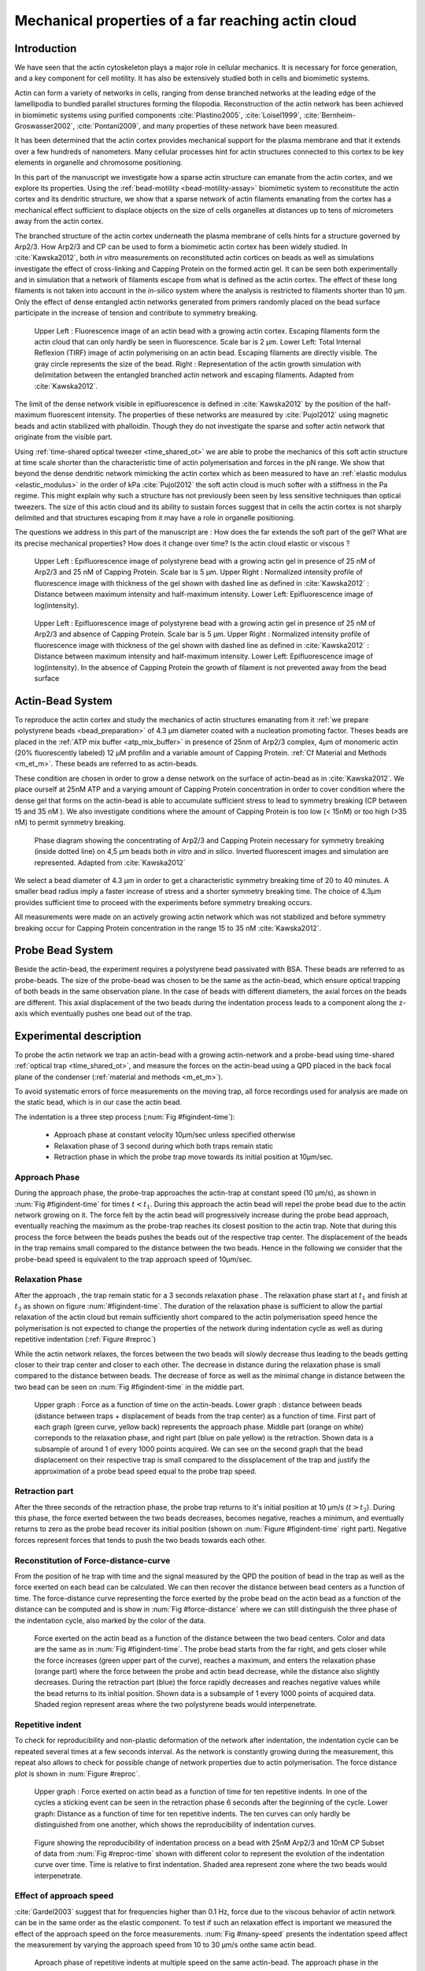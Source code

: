 .. Actin Cloud:

Mechanical properties of a far reaching actin cloud
###################################################
.. 1

Introduction 
*************
.. 2

We have seen that the actin cytoskeleton plays a major role in
cellular mechanics. It is necessary for force generation, and a
key component for cell motility. It has also be extensively studied both in
cells and biomimetic systems. 

Actin can form a variety of networks in cells, ranging from dense branched
networks at the leading edge of the lamellipodia to bundled parallel structures
forming the filopodia.  Reconstruction of the actin network has been achieved in
biomimetic systems using purified components :cite:`Plastino2005`,
:cite:`Loisel1999`, :cite:`Bernheim-Groswasser2002`,  :cite:`Pontani2009`, and
many properties of these network have been measured.

It has been determined that the actin cortex provides mechanical support for the
plasma membrane and that it extends over a few hundreds of nanometers. Many
cellular processes hint for actin structures connected to this cortex to be
key elements in organelle and chromosome positioning. 

In this part of the manuscript we investigate how a sparse actin structure can
emanate from the actin cortex, and we explore its properties. Using the
:ref:`bead-motility <bead-motility-assay>` biomimetic system to reconstitute
the actin cortex and its dendritic structure, we show that a sparse network of
actin filaments emanating from the cortex has a mechanical effect sufficient to
displace objects on the size of cells organelles at distances up to tens of micrometers
away from the actin cortex.

The branched structure of the actin cortex underneath the plasma membrane of
cells hints for a structure governed by Arp2/3. How Arp2/3 and CP can be used
to form a biomimetic actin cortex has been widely studied. In
:cite:`Kawska2012`, both `in vitro` measurements on reconstituted actin cortices
on beads as well as simulations investigate the effect of cross-linking and
Capping Protein on the formed actin gel. It can be seen both experimentally and in
simulation that a network of filaments escape from what is defined as the actin
cortex. The effect of these long filaments is not taken into account in the
`in-silico` system where the analysis is restricted to filaments shorter than 10
µm. Only the effect of dense entangled actin networks generated from primers
randomly placed  on the bead surface participate in the increase of tension and
contribute to symmetry breaking.

.. figure:: /figs/Bead-tirf-fluo-sim.png
    :width: 70%

    Upper Left : Fluorescence image of an actin bead with a growing actin
    cortex. Escaping filaments form the actin cloud that can only hardly  be
    seen in fluorescence. Scale bar is 2 µm. Lower Left: Total Internal Reflexion (TIRF) image
    of actin polymerising on an actin bead. Escaping filaments are directly
    visible. The gray circle represents the size of the bead.  Right :
    Representation of the actin growth simulation with delimitation between the
    entangled branched actin network and escaping filaments.  Adapted from
    :cite:`Kawska2012`.


The limit of the dense network visible in epifluorescence is defined in
:cite:`Kawska2012` by the position of the half-maximum fluorescent intensity.
The properties of these networks are measured by :cite:`Pujol2012` using
magnetic beads and actin stabilized with phalloidin. Though they do not
investigate the sparse and softer actin network that originate from the visible
part.


Using :ref:`time-shared optical tweezer <time_shared_ot>` we are able to probe
the mechanics of this soft actin structure at time scale shorter than the
characteristic time of actin polymerisation and forces in the pN range. We show
that beyond the dense dendritic network mimicking the actin cortex which as
been measured to have an :ref:`elastic modulus <elastic_modulus>` in the order of
kPa :cite:`Pujol2012` the soft actin cloud is much softer with
a stiffness in the Pa regime.  This might explain why such a
structure has not previously been seen by less sensitive techniques than optical
tweezers. The size of this actin cloud and its ability to sustain forces
suggest that in cells the actin cortex is not sharply delimited and that
structures escaping from it may have a role in organelle positioning.


The questions we address in this part of the manuscript are :  How does the far
extends the soft part of the gel? What are its precise mechanical properties?  How does it change
over time?  Is the actin cloud elastic or viscous ?


.. figure:: /figs/intensity_profile_25nM_Arp_20nM_CP_09min.pdf
    :width: 100%

    Upper Left : Epifluorescence image of polystyrene bead with a growing actin
    gel in presence of 25 nM of Arp2/3 and 25 nM of Capping Protein. Scale bar
    is 5 µm.  Upper Right : Normalized intensity profile of fluorescence image
    with thickness of the gel shown with dashed line as defined in
    :cite:`Kawska2012` : Distance between maximum intensity and half-maximum
    intensity.  Lower Left: Epifluorescence image of log(intensity).

.. figure:: /figs/intensity_profile_25nM_Arp_0nM_CP_30min.pdf
    :width: 100%

    Upper Left : Epifluorescence image of polystyrene bead with a growing actin
    gel in presence of 25 nM of Arp2/3 and absence of Capping Protein. Scale bar
    is 5 µm.  Upper Right : Normalized intensity profile of fluorescence image
    with thickness of the gel shown with dashed line as defined in
    :cite:`Kawska2012` : Distance between maximum intensity and half-maximum
    intensity.  Lower Left: Epifluorescence image of log(intensity). In the
    absence of Capping Protein the growth of filament is not prevented away
    from the bead surface

.. todo: scheme of experimental setup.

Actin-Bead System
*****************
.. 2

To reproduce the actin cortex and study the mechanics of actin structures
emanating from it :ref:`we prepare polystyrene beads <bead_preparation>` of 4.3
µm diameter coated with a nucleation promoting factor. Theses beads are placed
in the :ref:`ATP mix buffer <atp_mix_buffer>` in presence of 25nm of Arp2/3
complex, 4µm of monomeric actin (20% fluorescently labeled) 12 µM profilin and
a variable amount of Capping Protein. :ref:`Cf Material and Methods <m_et_m>`.
These beads are referred to as actin-beads.

These condition are chosen in order to grow a dense network on the surface of
actin-bead as in :cite:`Kawska2012`. We place ourself at 25nM ATP and a varying
amount of Capping Protein concentration in order to cover condition where the
dense gel that forms on the actin-bead is able to accumulate sufficient stress
to lead to symmetry breaking (CP between 15  and 35 nM ). We also investigate
conditions where the amount of Capping Protein is too low (< 15nM) or too high
(>35 nM) to permit symmetry breaking.

.. figure:: /figs/kawska-phase-diagram.png
    :width: 90%

    Phase diagram showing the concentrating of Arp2/3 and Capping Protein
    necessary for symmetry breaking (inside dotted line) on 4,5 µm beads both
    `in vitro` and `in silico`. Inverted fluorescent images and simulation
    are represented. Adapted from :cite:`Kawska2012`



We select a bead diameter of 4.3 µm in order to get a characteristic symmetry
breaking time of 20 to 40 minutes.
A smaller bead radius imply a
faster increase of stress and a shorter symmetry breaking time. 
The choice of 4.3µm provides sufficient time to proceed with the
experiments before symmetry breaking occurs. 

All measurements were made on an actively growing actin network which
was not stabilized and before symmetry breaking
occur for Capping Protein concentration in the range 15 to 35 nM :cite:`Kawska2012`.

Probe Bead System
*****************
.. 2

Beside the actin-bead, the experiment requires a polystyrene bead passivated
with BSA. These beads are referred to as probe-beads.  The size of the
probe-bead was chosen to be the same as the actin-bead, which ensure optical
trapping of both beads in the same observation plane. In the case of beads with
different diameters, the axial forces on the beads are different. This axial
displacement of the two beads during the indentation process leads to a
component along the z-axis which  eventually pushes one bead out of the trap.




Experimental description
************************
.. 2

To probe the actin network we trap an actin-bead with a growing actin-network
and a probe-bead using time-shared :ref:`optical trap <time_shared_ot>`,  and
measure the forces on the actin-bead using a QPD placed in the back focal plane of
the condenser (:ref:`material and methods <m_et_m>`).

To avoid systematic errors of force measurements on the moving trap, all force
recordings used for analysis are made on the static bead, which is in our case the actin bead.


The indentation is a three step process (:num:`Fig #figindent-time`):

    - Approach phase at constant velocity 10µm/sec unless specified otherwise
    - Relaxation phase of 3 second during which both traps remain static
    - Retraction phase in which the probe trap move towards its initial position at 10µm/sec.


Approach Phase
==============
.. 3
 
During the approach phase, the probe-trap approaches the actin-trap at constant speed (10 µm/s), as shown in
:num:`Fig #figindent-time` for times :math:`t < t_1`. During this approach the actin bead
will repel the probe bead due to the actin network growing on it. The force felt
by the actin bead will progressively increase during the probe bead approach,
eventually reaching the maximum as the probe-trap reaches its closest position
to the actin trap. Note that during this process 
the force between the beads pushes  the beads out of the respective trap center. 
The displacement of the beads in the trap remains small compared to the
distance between the two beads. Hence in the following we consider that the probe-bead speed is equivalent to the trap approach speed of 10µm/sec.


Relaxation Phase
================
.. 3

After the approach , the trap remain static for a 3 seconds relaxation phase 
. The relaxation phase start at :math:`t_1` and
finish at :math:`t_3` as shown on figure :num:`#figindent-time`. The duration of the relaxation phase is sufficient to allow the partial
relaxation of the actin cloud  but remain sufficiently short compared to
the actin polymerisation speed hence the polymerisation is not expected to 
change the properties of the network during indentation cycle as well as
during repetitive indentation (:ref:`Figure #reproc`)

While the actin network relaxes, the forces between the two beads will slowly
decrease thus leading to the beads getting closer to their trap center and
closer to each other. The decrease in distance during the relaxation phase is
small compared to the distance between beads. The decrease of force as well as
the minimal change in distance between the two bead can be seen on :num:`Fig #figindent-time`
in the middle part.

.. _figindent-time:

.. figure:: /figs/force_time.png
    :width: 90%
    
    Upper graph : Force as a function of time on the actin-beads.  Lower graph
    : distance between beads (distance between traps + displacement of beads
    from the trap center) as a function of time. First part of each graph
    (green curve, yellow back) represents the approach phase. Middle part
    (orange on white) correponds to the relaxation phase, and right part (blue on pale
    yellow) is the retraction.  Shown data is a subsample of around 1 of every
    1000 points acquired. We can see on the second graph that the bead
    displacement on their respective trap is small compared to the
    dissplacement of the trap and justify the approximation of a probe bead
    speed equal to the probe trap speed.


Retraction part
===============
.. 3


After the three seconds of the retraction phase, the probe trap returns to it's
initial position at 10 µm/s (:math:`t > t_2`). During this phase, the force
exerted between the two beads decreases, becomes negative, reaches a minimum, and
eventually returns to zero as the probe bead recover its initial
position (shown on :num:`Figure #figindent-time` right part). Negative forces
represent forces that tends to push the two beads towards each other.


Reconstitution of Force-distance-curve
======================================
.. 3

From the position of he trap with time and the signal measured by the QPD the
position of bead in the trap as well as the force exerted on each bead can be
calculated. We can then recover the distance between bead centers as a function
of time.  The force-distance curve representing the force exerted by the
probe bead on the actin bead as a function of the distance can be computed and is
show in :num:`Fig #force-distance` where we can still distinguish the three
phase of the indentation cycle, also marked by the color of the data. 



.. _force-distance:
.. figure:: /figs/force-distance.png
    :width: 100%

    Force exerted on the actin bead as a function of the distance between the
    two bead centers. Color and data are the same as in :num:`Fig #figindent-time`. 
    The probe bead starts from the far right, and gets closer
    while the force increases (green upper part of the curve), reaches a
    maximum, and enters the relaxation phase (orange part) where the force
    between the probe and actin bead decrease, while the distance  also
    slightly decreases. During the retraction part (blue) the force rapidly
    decreases and  reaches negative values while the bead returns to its initial
    position. Shown data is a subsample of 1 every 1000 points of acquired
    data. Shaded region represent areas where the two polystyrene beads would
    interpenetrate.


Repetitive indent
=================
.. 3

To check for reproducibility and non-plastic deformation of the network after
indentation, the indentation cycle can be repeated several times at a few seconds
interval. As the network is constantly growing during the measurement, this
repeat also allows to check for possible change of network properties due to actin
polymerisation. The force distance plot is shown in :num:`Figure #reproc`.


.. _reproc-time:
.. figure:: /figs/reproc-time.png
    :width: 100%

    Upper graph : Force exerted on actin bead as a function of time for ten
    repetitive indents. In one of the cycles a sticking event can be seen in the
    retraction phase 6 seconds after the beginning of the cycle. Lower graph:
    Distance as a function of time for  ten repetitive indents. The ten curves
    can only hardly be distinguished from one another, which shows the
    reproducibility of indentation curves.


.. _reproc:
.. figure:: /figs/reproc.png
    :width: 80%

    Figure showing the reproducibility of indentation process on a bead with
    25nM Arp2/3 and 10nM CP Subset of data from :num:`Fig #reproc-time` shown
    with different color to represent the evolution of the indentation curve
    over time.  Time is relative to first indentation. Shaded area represent
    zone where the two beads would interpenetrate.

Effect of approach speed
========================
.. 3

:cite:`Gardel2003` suggest that for frequencies higher than 0.1 Hz, force due to
the viscous behavior  of actin network can be in the same order as the elastic
component. To test if such an relaxation effect is important we measured the effect of the
approach speed on the force measurements. :num:`Fig #many-speed` presents the
indentation speed affect the measurement by varying the approach speed from 10
to 30 µm/s onthe same actin bead.


.. _many-speed:

.. figure:: /figs/many_speed.png
    :width: 80%

    Aproach phase of repetitive indents at multiple speed on the same actin-bead. 
    The approach phase in the differents conditions are simillar, hinting for a 
    negligible effect of the viscosity  in the actin cloud at the speed considered.



Experimental observations
*************************
.. 3

Using the bead system, we are able to reconstruct actin cortices `in vitro` and
to investigate the mechanical properties inaccessible to other microscopy
techniques like TIRF. Beyond the visible actin cortex we can detect the
presence of an actin structure that has mechanical effects starting at
distances of :math:`> 10\mu{}m`, hence far beyond the thickness of the actin cortex (~1µm). 
:num:`Figure #cloud-repelling` presents a video showing qualitatively that the actin cloud growing
on actin beads is able to repel free floating probe beads before they reach the
visible reconstituted cortex. 

.. todo:

    add the video online ?


To quantify the distance at which the probe beads are first affected by the actin-cloud
we measure the experimental noise by looking at the fluctuations of the trapped probe bead.

During the indentation we defined :math:`d_0` as the distance at which the
average force felt by the probe bead is higher than the experimental noise.
Typically the standard deviation is 2pN. 

The repartition of :math:`d_0` with the concentration of Capping Protein is
plotted in :num:`Figure #d0-violin`.

 
 
.. _cloud-repelling: 

.. figure:: /figs/cloud-repelling.png
    :width: 100%

    Chronophotography representing the displacement a trapped actin bead in a
    solution with probe bead. During this experiment, the actin bead is kept
    static in the optical trap (marked b the cross) while the stage is moved.
    Scale bar is 5 micrometers. Total movie duration is 21 seconds.


.. _d0-violin:
.. figure:: /figs/d0_violin.png
    :width: 80%

    Repartition of the bead-center distance at which the actin cloud exert a
    force higher than the noise (:math:`d_0`) on the probe bead, as a function of
    Capping Protein concentration. The shaded region represents the position of the bead surface (4.34 µm)
    and the red line represents the bead surface+1µm (upper bound for the in vitro
    reformed actin cortex measured in :cite:`Kawska2012`). We see in this graph that for symmetry breaking
    conditions (CP 10 nM and 30 nM) the distance at which the actin cloud starts to apply
    forces on the probe bead is large compare to the thickness of the actin
    cortex. The distance at which the probe bead is able to detect the presence
    of the actin cloud decreases when increasing the concentration of Capping
    Protein that restricts  actin filament growth. The condition in the absence
    of Capping Protein are a particular case as no dense actin network forms
    on the surface of the actin bead. 

Approach phase modeling
=======================
.. 3

To extract mechanical properties using the three phases of the experiement we
decided to model each part (approach, relaxation and retraction) independently.
In particular, we fit force-distance curve of the approach phase using a power
law with 3 fit parameters :math:`\alpha, \beta, \delta`:

.. math::

    F(d) = \beta \times \left(d-\delta\right)^\alpha

In which :math:`F` represent the force exerted on the probe bead, and :math:`d`
is the distance between bead centers. The powerlaw exponent :math:`\alpha` is
expected to be negative as the force decreases with the distance :math:`d`, and
characterizes how fast the force increase as the two
beads approache each other. The prefactor :math:`\beta` acts as a scaling factor of the
force. The offset parameter :math:`\delta` shifts the curve on the distance
axis. This phenomenological model has the particularity that the force on the probe bead tends to
:math:`+\infty` when the distance :math:`d` get  to :math:`\delta`. The force
is undefined for values of :math:`d< \delta`. Hence, the offset distance :math:`\delta`
practically describe the distance at which the optical trap is not able to
indent the network anymore. 

In the case of a hard sphere the value of :math:`\alpha` would tend towards
:math:`-\infty` leading to a infinite force increase at the contact between the
two hard-spheres of same diameter and a value of :math:`\delta` equal to the
diameter of the hard sphere.  In this case :math:`F(d>\delta)=0` and
:math:`F(d<\delta)=\infty`

The optical tweezer we use can apply forces up to 20pN, and the beads we use
have a diameter of 4.34µm , hence we determine a cross-sectional surface of surface of roughly :math:`14.7\mu{}m^2`. Before 
escaping the trap, the probe bead can move up to 1µm from its
trap center. To estimate the maximal stiffness that cen be measured, we aproximate that we can 
provide a clear measure of deformantion in the order of 1/10 of µm,  this
leads to a maximum detectable Young's modulus of :

.. math::

    E_{max} &\sim \frac{F_{max}L_{0,max}}{A_0.\Delta L} \\
            &\sim \frac{50.10^{-12} \times 1.10^{-5} }{  (\pi 2.17.10^{-6})^2 \times 1.10^{-7}              }\\ 
            & \sim 300 Pa

Any material with a stiffness much higher than 300 Pa can be considered as
infinitely rigid.


The elasticity of dense actin gels around polystyrene beads has been measured
in :cite:`Pujol2012` and found to be in the order of kPa.  Therefore the
optical tweezers are not able to probe the mechanics of the dense gel on the
surface of the bead. The value of :math:`\delta`  is expected to be i:math:`> 4.34 \mu{}m` as it include partially the dense actin gel.

The model can be fitted independently on each experimental
approach phase. An example of such a fit is shown in figure
:num:`Fig #force-distance-fit` and the quality of fit can be measure by the
coefficient :math:`R^2` which has a media value of `0.97`
across all fits.

.. _force-distance-fit:
.. figure:: /figs/force-distance-fit.png
    :width: 100%

    Power law model fitted on the approach phase data for one experiment in the
    presence of [CP]=10nM, with the particular values found for the fit
    parameters.  The vertical line represent the point at which the model
    diverges and the force goes to infinity, that is to say :math:`\delta`. The
    shaded region corresponds to the distance at which the two beads would
    interpenetrate. Relaxation (orange) and retraction (blue) data are not fitted.


The approach phase data can be corrected for the distance offset :math:`\delta`
and plot in a log-log scale allowing for a better appreciation of the fit
result. The corrected distance is noted with  `c` indices :math:`d_c = d-
\delta`. In the model the force tends to infinity at :math:`d_c = 0`.




.. _force-distance-log-log:
.. figure:: /figs/force-distance-fit-loglog.png
    :width: 80%

    Force on the actin bead  during the approach phase as a function of bead distance
    minus distance offset :math:`\delta` plotted on a log-log scale. Black line
    represents the power law model with  correction of the offset distance. Same
    data as :num:`Fig #force-distance` but showing only approach phase. 


In our experiments, the polystyrene beads have an average diameter of 4.34 µm,
thus we expect :math:`\delta` to be higher than the bead diameter since the beads cannot interpenetrate.  Data with
:math:`\delta` values lower than 4.34 µm (21 out of 127) are considered as
unphysical and were removed from further analysis.

As expected we find negative values for :math:`\alpha`. Surprisingly the value
of alpha does not vary significantly when comparing experiments with different
amount of Capping Protein and stay close to -1, with a mean value of -1.10, and
a standard deviation of 0.38. The distribution of the power law exponent can be
seen on :num:`Fig #power-law-exponent`

.. _power-law-exponent:
.. figure:: /figs/alpha_violin.png
    :width: 90%

    Right : Violin plot showing the repartition of power law exponents with the
    concentration of Capping Protein. Left: distribution of power law exponent
    :math:`\alpha` regardless of the concentration in Capping Protein. Value of
    exponent lies close to `-1`.


Due to the scale invariance of the inverse power law found above,  all the
approach phases data can be rescaled into a single master-curve. This is done
by dividing the force by the maximum force :math:`F_{max}` reached during the
approach and rescaling the distance by the minimum approach distance from which
:math:`\delta` is subtracted. 

.. figure:: /figs/rescaled_powerlaw.png
    :width: 80%

    Representation of rescale approach data on a log-log scale.  Red and green
    crosses correspond to average values. Blue area corresponds to average +/-
    standard deviation for each average bin. Red dot in the upper right corner
    corresponds to the point (1,1) with respect to which all data has been
    rescaled.
    
    Blue dashed line shows a powerlaw fit of the average data for
    :math:`d_c/d_{c,min} < 10` (red cross), fitted slope is :math:`-1.06` . 
    As an eye guide, slope of `-1` and `-1.5` have been represented. 
 


The rescaled data confirm an average power law exponent of :math:`\sim -1`, the
breakdown of the average exponent beyond :math:`d_c/d_{c,min}=10` can be
explained by the statistical effect of having less data for long distance.




.. todo:
    Zero of force is determined by average force on large distance. // bead <Left Mouse>


Variation of parameters with Capping Protein
============================================
.. 3

At the chosen concentration of Arp2/3 the bead system can show symmetry
breaking in the correct range of concentration of Capping Protein of 10 to 30
µM. In absence of Capping Protein the dense dendritic network does not form on
the surface :cite:`Kawska2012`. At low Capping Protein concentrations (:math:`<10 \mu{}M`) it seem not to be able to generate enough stress to
rupture, and at too high concentration (>35nM) the visible gel is thin and do
not break symmetry either. We then investigated the variation of each of the
fit parameters for concentrating of Capping Protein ranging from 0 to 50 nM.


We have already seen previously that the powerlaw exponent factor |alpha|
didn't vary with the amount of Capping Protein in solution (:num:`Fig #power-law-exponent`). 
The two other parameters investigated are the prefactor
:math:`\beta`. For the same value of :math:`\alpha` and :math:`\delta`, the
higher :math:`\beta` is the stronger the interaction between the two beads for
the same distance |dc|. We can see on :num:`Figure #beta-violin` that the
average value for the prefactor decreases with increasing Capping Protein
concentration. 

.. _beta-violin:
.. figure:: /figs/beta_violin.png
    :width: 80% 

    Violin plot showing the repartition of the prefactor with the quantity of
    Capping Protein. Decrease of prefactor with increasing amount of Capping
    Protein indicates a lower force between the probe bead and the actin bead
    for the same corrected distance between bead centers. 

The last parameter of our model is :math:`\delta`, the distance at which the force
diverges.   It can be seen in :num:`Figure #delta-violin` that with the exception
of zero capping protein, the distance at which the model diverges gets
closer to the diameter of the polystyrene bead as the concentration of Capping
Proteins in the medium increases. It is interesting to see that the distance offset
|delta| is very close from the bead diameter in the absence of capping protein, when no
biomimetic actin cortices forms.  

.. _delta-violin:
.. figure:: /figs/delta_violin.png
    :width: 80% 

    Violin plot showing the variation of the offset distance :math:`\delta`
    with the capping protein concentration. The shaded area represents the
    non-physical region which would correspond to a diverging force beyond the
    contact of the two polystyrene beads. Experimental data with :math:`\delta`
    value in this regions have been excluded from further analysis.


Determination of Young's Modulus
================================
.. 3


.. |E| replace:: :math:`E`

.. |dc| replace:: :math:`d_c`

.. |delta| replace:: :math:`\delta`
.. |alpha| replace:: :math:`\alpha`
.. |beta| replace:: :math:`\beta`

.. |E0| replace:: :math:`E_0`

To determine the mechanical properties of the gel between the actin and the
probe bead, we model it as a purely elastic material. The viscous effects are
neglected in the approach part as the approach at different speed show no
clear effect on the approach curves (:num:`Figure #many-speed`). We consider
the compression of the material between the two beads. The surface of the
compressed material is approximated by the projected surfaces of the bead along the
direction of compression (:math:`\pi R^2`).  The thickness of the compressed
material is taken as being the distance between bead centers corrected by the
distance offset |delta| as any material below delta can be considered as
infinitively rigid for the optical tweezer.

The stress exerted onto the material projected onto the bead surface or radius
:math:`R` can be written : 

.. math::
    
    \sigma = \frac{F}{\pi R^2}

For small deformation the local strain of the material :math:`u` can be written
as a function of the corrected bead position |dc| and the considered location
along the axis between the two bead center :math:`x` : 

.. math::

    u(x)= \frac{d_c-x}{d_c}


We can express the local differential strain around the position |dc| of the
bead : :math:`\partial u = -\partial x/ \partial d_c` in which the minus sign
reflect the choice of the coordinate system: a decrease in :math:`x` with a
positive Young's modulus |E| should lead to an increase of the exerted force.
The localy felt Young's modulus 
at the distance |dc| is then  

.. _eq-E:
.. math::

    E(d_c) = \left.\frac{\partial\sigma}{\partial u}\right|_{d_c}

By injecting the expression of :math:`u` and :math:`\sigma` this lead to :

.. math:: 

    E(d_c) &= -\frac{d_c}{\pi R^2}\times \Big(\frac{dF}{dx}\Big) \Big|_{x=d_c}\\
         &= E_0 d_c^\alpha

In which the value of |E0| can be expressed as function of the power law exponent |alpha| and the prefactor |beta| :

.. math::
    
    E_0 = - \frac{\alpha\beta}{\pi R^2}

Experimentally, the probed Young's modulus corresponds to the average mechanical
properties of the actin cloud between the surface of the actin bead and the
surface of the probe bead and do not reflect the variation of the mechanical
properties of the uncompressed actin cloud with position.
Physically :math:`E_0` correspond to the Young's modulus as a corrected distance of :math:`d_c = 1 \mu{}m` 
(See :num:`Fig #ev`)
The geometry of the
system and the fluorescence signal suggest a decrease of the density of the
actin cloud with the distance from the actin-bead center. All values
reported later represent estimation of elasticity of an effective Young's
modulus. The value of this effective Young's modulus are 3 orders of magnitude
smaller than the known elasticity of dendritic gels formed on beads that has been measured to be in the
order of kPa :cite:`Marcy2004`. 

This difference in elasticity might explain why the mechanical actions of this actin cloud as not been
seen before in other measurement like micro-pipette aspiration,
micro needle deformation or Atomic Force Microscopy indentation that have
sensitivities in the order of nN while the forces exerted by this actin cloud 
are in the order of pN.

Nonetheless, :cite:`Gardel2003` show that such low moduli can be obtain using
sparse entangle actin network, and confirm the idea that the actin-cloud seen
with the optical-tweezer indent experiments has a fundamentally different
structure than the dense dendritic network on the actin
bead surface.

.. _ev:
.. figure:: /figs/E0_violin.png
    :width: 80% 

    Young's Modulus prefactor as a function of Capping Protein show a decrease of
    average Young's modulus with an increase of Capping Protein concentration.


Mechanical properties
=====================
.. 3


To investigate the mechanical properties of the network that should arise from
a :math:`\alpha = -1` power law, we model the deformation of the actin cloud by
the theory of semi-flexible entangled polymer networks (:cite:`Isambert1996`,
:cite:`MacKintosh1995`, :cite:`Morse1998a`).


The Young's modulus of semiflexible filaments in a 3D environment can be
expressed as a function of filament contour length density :math:`\rho` and the
entanglement length :math:`L_e` as :cite:`Morse1998b`:

.. math::
    
    E= \frac{2.(1+\nu).7.k_BT \rho}{5L_e}

.. |nu| replace:: :math:`\nu`

In which |nu| is the Poisson ratio that allows the conversion from shear to
elastic modulus. Previous studies have investigated the non-linear stiffening of
such actin network for large deformation :cite:`Semmrich2008` and found that in
our condition, the linear description of theses networks holds to describe the
actin-cloud.

Similar to :cite:`Morse1998a` we express the entanglement length as a
function of persistence length and filament density: :math:`L_e\approx L_p^{1/5} \rho^{-2/5}`. We can
reduce the expression of the Young's modulus to a function of the following
parameters : 

    - The Poisson Ratio |nu|, 
    - The persistence lenght of actin filaments :math:`L_p`
    - The mesh size of the network :math:`\xi_0^2 = \rho_0`
    - The "size" of the cloud, for which we use the distance at which the force
      is first significant :math:`d_0`

We need also to consider that for a general compressible material, the
only variable that changes during compression is the density :math:`\rho`
which can be expressed as a function of the corrected distance :math:`\rho \to
\rho(d_c)`

Thus leading to :


.. math::
    :label: eqa

    E(d_c)=\frac{ (1+\nu).14.k_BT}{5L_p^{1/5}}\times \rho(d_c)^{7/5}


The scaling exponent of |E| in equation :eq:`eqa` with |dc| should match the exponent
of the experimentally found power law |alpha|. Thus the density can be
expressed in the following form : 

.. math::
    :label: eq-rho

    \rho(d_c)=\rho_0(d_c/d_0)^{5/7\times\alpha}

By the definition of :math:`\rho` in :cite:`Morse1998a` which is
the filament contour length per unit volume, we can determine the 
mesh-size :math:`\xi_0` of the undeformed network: 

.. math::
    \xi_0 = 1/\sqrt\rho_0


By comparing this to the phenomenological fit we can express the elastic
modulus as a function of the distance and the mesh size, as a function of the
fit parameters and characteristic scales of the system.


.. math::
    :label: eqb
    
    E(d_c)     &=  \frac{(1+\nu).14.k_BT}{5L_p^{1/5}\xi_0^{14/5} \left.d_0\right.^{\alpha}}\times \left.d_c\right.^{\alpha}.\\
                    &=  E_0' \times \left.d_c\right.^{\alpha}

In which :math:`E_0'` can be identified as |E0| in :eq:`eqa` to extract the
closed form solution for the meshsize :math:`\xi_0` :

.. math::
        \xi_0=\left(-\frac{({2-\frac{5}{7}\alpha)}.k_BT\pi R^2}{5\alpha \beta L_p^{\frac{1}{5}}\left.d_0\right.^{\alpha}}\right)^{\frac{5}{14}}


The found mesh size is in the order of 0.3 to 0.4 µm which is consistent with previous findings 
:`Morse1998b`. The variation of the
meshsize can be seen on :num:`Fig #xi-violin` and does not seem to have a
correlation with the concentration of capping protein. 


.. _xi-violin:
.. figure:: /figs/xi_violin.png
    :width: 80%

    Meshsize vs Capping plot.

We explore the correlation between the mesh size and |delta| by plotting  the mesh size again the distance offset |delta| (:num:`Fig #dxcf`).
:num:`Figure #dxf` shows the relation between the mesh size and the offset
distance |delta| independently for each concentration of Capping Protein.

.. Despite the fact that the  mesh size is directly related to the offset distance
.. correction |delta|, a strong correlation can be seen between the two on
.. .  This can be explain despite the fact that |delta|
.. seem correlated with the Concentration in capping protein through the
.. non-appearance of time in our data analysis.  We will see in a later point that
.. the value measured for |delta| might be influenced by the time of measurement.


.. _dxcf:
.. figure:: /figs/delta-xi-corr.png
    :width: 80%

    Correlation of the meshsize :math:`\xi_0` with the distance offset |delta|,
    with marginal distribution as histogram on the side and on the top.  Shaded
    regions represent confidence interval at 95%.


.. _dxf:
.. figure:: /figs/delta-xi-facets.png
    :width: 80%

    Same figure as :num:`Fig #dxcf` for each concentration of Capping Protein,
    with linear regression and confidence intervals at 95%.

From :eq:`eqa` and :eq:`eqb` by identifying the prefactor it is also possible
to extract the Poisson ratio (|nu|) of the compressed material : 
    
.. math::
    :label: nu=f(alpha)

    \nu =\frac 1 2 \times \left( \frac 5 7.\alpha +1\right)


The Poisson ratio depends only on the powerlaw exponent and thus varies little
with the amount of Capping Protein concentration.  We found value of the
Poisson ratio that are between 0.1 and 0.2 corresponding to compressible
foam-like materials that do not expand highly in the direction orthogonal to
the compression axis. Previous study of bulk actin network find a Poisson
ration of 0.5 (incompressible material) for actin concentration of 21.5 µM.  We
suspect that the low actin concentration used in our experiments (4µM) is the
reason for the low Poisson Poisson Ratio. Also the local structure of filaments
emanating from the  bead may explain the large compressibility of our actin
cloud.

.. The lower
.. value we find which are closer to Poisson ratio of polymer network can be
.. explain by the five fold decrease of actin concentration that we use here (4µM)
.. and the different structure of the actin cloud we measure here.

Interpretation
==============
.. 3

The results of our data analysis lead to the interpretation that 
a dense actin gel of elasticity close to ~1kPa is polymerized
on the surface of the actin bead. This stiff gel
cannot be indented by the optical tweezer. Beyond this dense gel a soft
actin cloud with an effective elastic modulus of 1 Pa and below is
present and extends on distances that are several times bigger than the thickness
of the reconstituted actin cortex (:num:`Fig #fig-interpretation`). The
structure of this actin cloud is expected to be quite different from the
dendritic gel and be mostly constituted of loosely entangle actin filaments. 

In this model, the offset distance |delta| correspond to the limit of the dense
dendritic actin network mimicking the actin cortex that grows on actin beads. 
The high elastic modulus of this gel makes it impenetrable by the small forces generated by the optical tweezer we use. The
value of |delta| we found are coherent with the measured thickness :math:`e
\simeq \delta - 2.R_{bead}` of the  biomimetic actin cortex as measured by
epifluorescence in :cite:`Kawska2012` and found to be in the range of 1 to 2 µm. The decrease
of |delta| with Capping Protein is also coherent with the decrease of gel
thickness. 

.. The value of |delta| close to the bead radius also correspond to the
.. absence of formation of biomimetic cortices in the absence of Capping Protein.

The filaments composing the actin cloud emanate directly from the actin
cortex in which the nucleation of actin polymerisation started at the surface
of the bead. Eventually, a few filaments can escape from the network and are
capped by the Capping Protein only when the growing extremity is already several
micrometers from the bead surface. 

.. _fig-interpretation:
.. figure:: /figs/interp-delta.png
    :width: 60%

    A ) Schematic of an actin cloud. Left:  The actin bead triggers actin
    polymerisation. Right Probe Bead. On the surface of the actin bead a dense
    and dendritic network forms a biomimetic actin cortex with an elastic
    modulus close to the kPa (Dark Green). From this actin cortex emanates a
    softer actin structure : The actin cloud . The actin cloud is a loosely
    entangled network formed by the filaments escaping from the bead's actin
    cortex and extending over several micrometers. The actin cloud has an average
    elastic modulus which is several order of magnitude softer than the actin
    cortex. B ) From the point of view of the probe bead in optical tweezer, the
    system (actin-bead+actin cortex) behave as a hard-sphere of radius
    :math:`\delta-R`


The thickness of the actin cortex :math:`e` as measured in :cite:`Kawska2012`
increases with time during the polymerisation of actin. We can predict that the
offset distance |delta| should increase with time, except in the absence of
Capping Protein where no actin cortices form. This can be verified on
:num:`figure #time-delta-corr` that shows the evolution of |delta| as a function
of polymerisation time. 

.. _time-delta-corr:
.. figure:: /figs/time-delta-corr.png
    :width: 80%

    Distance offset |delta| as a function of time (min) since mix of actin, ATP
    and beads. Linear fit with confidence interval at 95% (light shaded area)
    and bead surface (dark shaded area). Samples taken in the absence of Capping
    Protein are not taken into account in the regression (Pink +). The increase
    of |delta| with time is coherent with the measured increase of the gel
    thickness :math:`e` as measured in :cite:`Kawska2012`


Relaxation phase
****************
.. 2

The approach phase of the indentation cycle has been modeled with a purely
elastic mode. However, the force distance plot shows a significant dissipation
marked by an hysteresis :num:`Fig #force-distance`. The repetitive indent cycle giving the same
force-distance curves (:num:`Fig #reproc`) allow to exclude a plastic deformation. 
We can hence reject the hypothesis of ruptures of the
actin meshwork or breakage near the entanglement points.

The theory of entangled filaments networks that allowed us to understand the link between the phenomenological
model and the mechanical properties of the network also proposes a relation to
explain the relaxation of the network. 

In this model :cite:`Morse1998a`, the visco elastic modulus  |E| is a function of time
and can be written as :math:`E(t) = E\times \chi(t)` with 

.. math ::
    :label: chi

    \chi(t)=\sum_{n, odd} \frac{8}{n^2 \pi^2}exp\left(- \frac{n^2\pi^2 t}{ \tau_{rep}} \right)

.. |Drep| replace:: :math:`D_{rep}`
.. |tau| replace:: :math:`\tau_{rep}`

In which :math:`\tau_{rep} = \frac{l_f^2}{D_{rep}}` is a single fit parameter
that depends on diffusion constant for filament reptation |Drep| and the
filaments length :math:`l_f`. In this form, :math:`\chi` is a sum of
exponential decays with well defined characteristic timescales and amplitudes
that decrease as :math:`1/n^2`. To fit this model to the data of the
relaxation phase, we can limit ourselves to the first 40 terms of the sum as
any of the subsequents terms represent timescales we cannot reach with our
experimental resolution. 

It should be noted that the value of :math:`\chi(t=0)` is 1 and should be
treated particularly in order to insure continuity of the force applied on the
actin-bead in the model.

Using this sum of exponential decays is coherent with the common findings of
power-laws found in the frequency-dependant shear modulus of both `in vivo` and `in vitro` actin
networks as well as the relaxation behavior found in cells.

In order to determine :math:`\tau_{rep}`, the Young's modulus determined in the
approach phase is used and the model is fitted against the relaxation data.  A
result of such a fit can be seen on :num:`Fig #fit-3-phases`. The value of
|tau| are highly variable and the fit can be difficult when the relaxation is
slow or in the order of the measured noise. Variation of |tau| with the
concentration in Capping Protein can be seen on :num:`figure #tau-violin`, and
one example of fit on the :num:`figure #fit-3-phases`

.. _fit-3-phases:
.. figure:: /figs/3phases.png
    :width: 80%

    Force as a function of time as well as fit for the 3 phases, approach,
    relaxation and retraction.

.. _tau-violin:
.. figure:: /figs/tau_violin.png
    :width: 80%

    Violin plot showing the repartition of |tau| as a function of capping
    protein. Outlier (|tau| negative or greater than tens of minutes removed)




We can see here that the polymer model introduced in :cite:`Morse1998a` allows
to completely fit the succession of approach and relaxation phases.  To check if
the fit parameters give realistic value, we can estimate the diffusion constant
for filament reptation |Drep|. 

.. math:: 

    D_{rep} &= \frac{k_bT}{\gamma l_f} \\


In which :math:`\gamma\approx {2\pi\eta_s}/{ln(\xi_0/d_f)}` is the friction
coefficient per unit length. :math:`\gamma` depends on the solvent viscosity
:math:`\eta_s`, the mesh-size :math:`\xi_0` and the filament diameter
:math:`d_f` (:math:`~7nm` for actin).  We use :math:`\eta_s=10^{-3} Pa\times s`
for water and a mesh size in the order of 400nm as determined from the approach phase
(:num:`Fig #tau-violin`). Using |tau| given by the fit, this lead to filaments
length ranging from 3 to 8 µm, which is consistent with TIRF experiments and simulation as done in :cite:`Kawska2012`.


Retraction Phase
================
.. 3

During the retraction phase the force decreases, becomes negative after a
retraction of 3 to 4 µm, and show a slow  return to 0 at large distance.
Sticking events can be seen when the force becomes abruptly negative before
relaxing as fast. :num:`Figure #sticking-event` shows such a sticking even
happening during an indentation cycle.

.. _sticking-event:
.. figure:: /figs/sticking-event.png
    :width: 80%

    A sticking event at `d=15µm` where the force can be seen decreasing rapidly
    up to -18 pN before quickly returning to its normal value. A second smaller
    sticking even is present at `d=12µm` Sticking even appear roughly 20% of
    the experiments.

We assume that the sticking events are characteristic to non-specific interaction
between the probe bead and the actin cloud.  In the case when no sticking event
is present, we assume partial closing of the actin cloud beyond the
probe bead during the relaxation phase and model the retraction curve as a
transition between the damped-approach curve and a penetration of the probe
bead through the closing actin cloud.

During the approach phase the force exerted on the actin-bead is
:math:`F(d)=\beta(d-\delta)^\alpha`. During the relaxation phase the force
decrease from :math:`F(t_1)` to :math:`F(t_2)` with the relation :

.. math::

    \frac{F(t_2)}{F(t_1)} = \chi(t_2-t_1)

We can write that the force exerted on the actin-bead during the retraction can
be written as a sum of the force felt during the approach, damped during the
relaxation (:math:`F_{da}`), plus a force due to the closing of the actin
network behind the bead :math:`F_{closing}`.

.. math::

    F_{ret}(d) &= F_{da}(d) + F_{closing}(d)\\
    F_{ret}(d) &= \chi(t_2-t_1).\beta(d-\delta)^\alpha+ F_{closing}(d)

:math:`F_{closing}` is computed using the fit parameter |alpha|, |beta|, |delta| and :math:`\tau_{rep}` (:num:`Fig #retract-powerlaw`).

On a double logarithmic scale and at long distance :math:`F_{closing}` also seem to
follow a power law (:math:`F_{plaw}`), when no sticking events are present.

.. _retract-powerlaw:
.. figure:: /figs/retract-powerlaw.png
    :width: 100%

    Left : Retraction phase with approach phase fit damped by
    :math:`\chi(t_2-t1)` in green. Blue area under the curve is plotted on a
    log-log scale on the right, follow a powerlaw.


:math:`F_{ret}(d)` seems though to follow the force felt durring the approach phase, damped by :math:`\chi(t)` (:math:`F_{da}`) for :math:`d
\simeq{D_{bead}}` and :math:`F_{da}+F_{plaw}` for :math:`d > 10\mu{}m`.  The
typical size of the bead being :math:`D_{bead}` we expect the transition from
one regime to the other to be done on a length scale of :math:`D_{bead}` Thus
we use a smoothing function which is a convolution between the projected bead
area and a linear ramp function which can be seen on :num:`figure #interp`

.. _interp:
.. figure:: /figs/interpolation.png
    :width: 90%

    Interpolation function used to smooth the transition from :math:`F_{da}` to
    :math:`F_{da}+F_{plaw}` 


The complete retraction force can be seen on :num:`figure #fit-3-phases` and is equal to 

.. math::

    F_{ret}(d) &= F_{da}(d)\times(1-S(d)) + F_{plad}(d)\times S(d)\\


Where :math:`S(d)` is the interpolation function for a bead of 4.34 µm
diameter. We can see that the model represents correctly the retraction and especially
the position and value of the minimum of the retraction function without
fitting parameters when we use the diameter of the probe bead as a typical scale
for the transition when changing direction.

Discussion
**********
.. 2


The actin cytoskeleton plays an important role in many cellular functions.  The
actin cortex, just beneath the cell membrane is not only a crucial structure
for cell motility and the mechanical properties of the cell, it is also an essential
component in cell division and the positioning of the spindle.
Other actin structures, that spawn from the nucleus to the cell membrane are
responsible for cell organelle positioning like in plants where the nucleus is found
towards the anticlinal wall of the cell :cite:`Iwabuchi2010`, or during
nurse cell maturation where the nucleus is pushed away from the dumping channel:cite:`Huelsmann2013`. The mechanical link from the
outside of the cells to the nucleus using actin bundles has already been show previously
:cite:`Jaalouk2009`. We show here that these actin structure should not be the
only one taken into account to explain organelles positioning.


Our experiments show the existence of a sparse and stiff actin cloud emanating
from a biomimetically reconstituted actin cortex.  This actin cloud is capable
of staining forces of tens of pico Newtons, enough to hold organelles in place. Using polymer physics
we are able to model the behavior of such an actin cloud and
measure many of its mechanical properties. It provides an
actin scaffold capable of deforming non-plastically. At time scale of few
seconds if behaves mostly elastically with an elastic module of a few Pascal.
The Poisson ratio of the actin cloud varies from 0.1 to 0.2 hinting for a
sparse structure of loosely entangle filaments forming a meshwork with a
typical mesh size of 300 to 400 nm. 

The filaments at the origin of this loosely entangled network would emanate from
the dense actin cortex that can be seen and simulated on actin-beads
:cite:`Kawska2012` and the evolution of parameters of this actin cloud are
coherent with the preceding studies on biomimetically reconstituted actin
cortices. Recently, the role of actin networks with similar properties as the
actin cloud have been described in cells such as `Xenopus` Oocyte
:cite:`Feric2013`. Poisson ratios of actin networks have been
measured in bulk to be higher :cite:`Gardel2003` but are not inconsistent with our measurement at lower actin concentration.

.. that what found here, but
.. cannot explain the low or even negative Poisson ratio that can be found in
.. pluripotent cells :cite:`Pagliara2014`. 


The actin cloud provides a novel structure that should be studied further to
understand the positioning of organelles in cells and to study which role this sparse
actin structure plays in the formation of other actin networks inside cells.

In particular microrheology experiments could be performed on the growing actin
cloud in order to further characterize the frequency dependence of the mechanical
properties  of the actin cloud. The effect of cross linking and network
branching is crucial for the occurence of symmetry breaking on bead systems, and
would likely play a role in the structure of the actin cloud. A confined
geometry and direct polymerisation on membrane, or the effect of myosin motors
might allow to alter the properties of the actin cloud.

All these could be cellular mechanisms to use the actin cloud in order
to efficiently form structures needed for its function.
Further studies of the actin cloud on biomimetic or `in vivo` system are
challenging, but would lead to a better understanding of the mechanics of the
cells and its control.






.. .. can reorganize in parallel structure \cite{reymann_nucleation_2010}
.. 
.. .. network in cell anchored to cortical actin network. \cite{schuh_new_2008,
..     chaigne_soft_2013, iwabuchi_actin_2010, lenart_contractile_2005}
.. 
.. 
.. :cite:`Schuh2008` show that a sparse actin network contracted by
.. ..           myosin that like the cortex to the spindle is necessary for its
.. ..           migration
.. 
.. ..         - :cite:`Schuh2008` show that a sparse actin network contracted by
.. ..           myosin that like the cortex to the spindle is necessary for its
.. ..           migration.
.. 
.. - Organelles are supported by .. gravity thing :cite:`Feric2013`
.. 
.. 
.. Rough explanation beta/delta/cp
.. 
.. INfinite cappingfilamanet immedaitely capped.
.. 
.. Important psitionning of nucleus :cite:`Huelsmann2013` mechanics link from
.. external  environemt bundle intergrins cite{jaalouk_mechanotransduction_2009}
.. 
.. Actin network emanating can sutain forces up to 10 pN sufficient for draging
.. organelss inside cell
.. 
.. can allow a constantly polymerizing cortical network to push throughout the
.. inside of a cell and exert sufficient forces to move organelles and chromosomes
.. \cite{kumaran_chromatin_2008}
.. 
.. 
.. Indeed, networks observed inside cells are generally anchored to cortical actin
.. network \cite{schuh_new_2008, chaigne_soft_2013, iwabuchi_actin_2010,
.. lenart_contractile_2005}
.. 
.. 
.. We here reproduce a system that show how from a dense branched actin network
.. can emanate an actin cloud structure with mechanical force sufficient to move
.. organelles. This actin-cloud by the way it is form is linked to actin cortex
.. and provide a scafold to build larger structure linked together.
.. 
..  - should do microrheology
..    - measure average properties
..  - inquery the amount of branching. 
..  - better understand the retraction part. 
..  - How woudl this differ in the inside geometry.
..    - Astonishingly it is the same -1 law that is found for flexible polymers :cite:`pincus witten`
..  - how would this sparse actin network react in the addition of myosin ? bunddling ? firning parallel structure in lamelipodia ? 
..  - 
.. 
.. Conclusion
.. **********
.. .. 2
.. 
.. The actin cortex can be reproduced `in vitro` on polystyrene beads. It is
.. polymerized by the activation  of the Arp2/3 complex on the surface of
.. polystyrene beads. Near the surface of the gel forms a dense dendritic actin
.. network with elastic modulus of kPa. This gel can be seen by fluorescence when
.. using fluorescent actin.
.. 
.. The transition from his dense network mimicking actin cortex to the solution
.. medium is not sharp. On beads system there is a large transition zone of
.. several micrometers through a soft actin structure that we call the
.. actin-cloud.  We determined the mechanical properties of these actin clouds and
.. determines their viscoelastic properties.  The actin cloud are very soft in
.. comparison to the dense gel with Young's modulus several order of magnitude lower
.. (pa). Nonetheless these actin cloud are capable of supporting force sufficient
.. to move cells organelles, and do not deform plastically.  
.. 
.. The properties of these actin cloud are well explained by polymer theory of
.. loosely entangle actin network and the predicted viscoelastic properties are in
.. agreement with our measurement. Values founds are also in agreement with bulk
.. measurement with measurement of properties of actin gel measurement in gels,
.. but also suggest that lower Poisson ratio can be observed in the actin
.. structure.
.. 
.. The mechanical effect of the actin cloud can thus not be ignored in cellular
.. context. It provides the correct range of force and spawn over a sufficient
.. distance to position organelles, and could be used to position many cellular
.. structure. The actin cloud also provide a sparse actin structure that could be
.. easily remodeled by other actors of the cell to form already known structures.
.. 
.. 
.. .. Doublets:
.. 
.. Doublets
.. ********
.. 
.. .. Oocytes:
.. 
.. Oocytes
.. *******

.. :cite:`Lenart 2014 ?? starfish (read  it first)`

.. .. figure:: /figs/actin-cloud.png
..     :width: 40%
.. 
..     The "actin cloud" from which polymerize actin filament branched by Arp2/3 and capped by CP
..     — Congratulatin for your HDR – 
    
